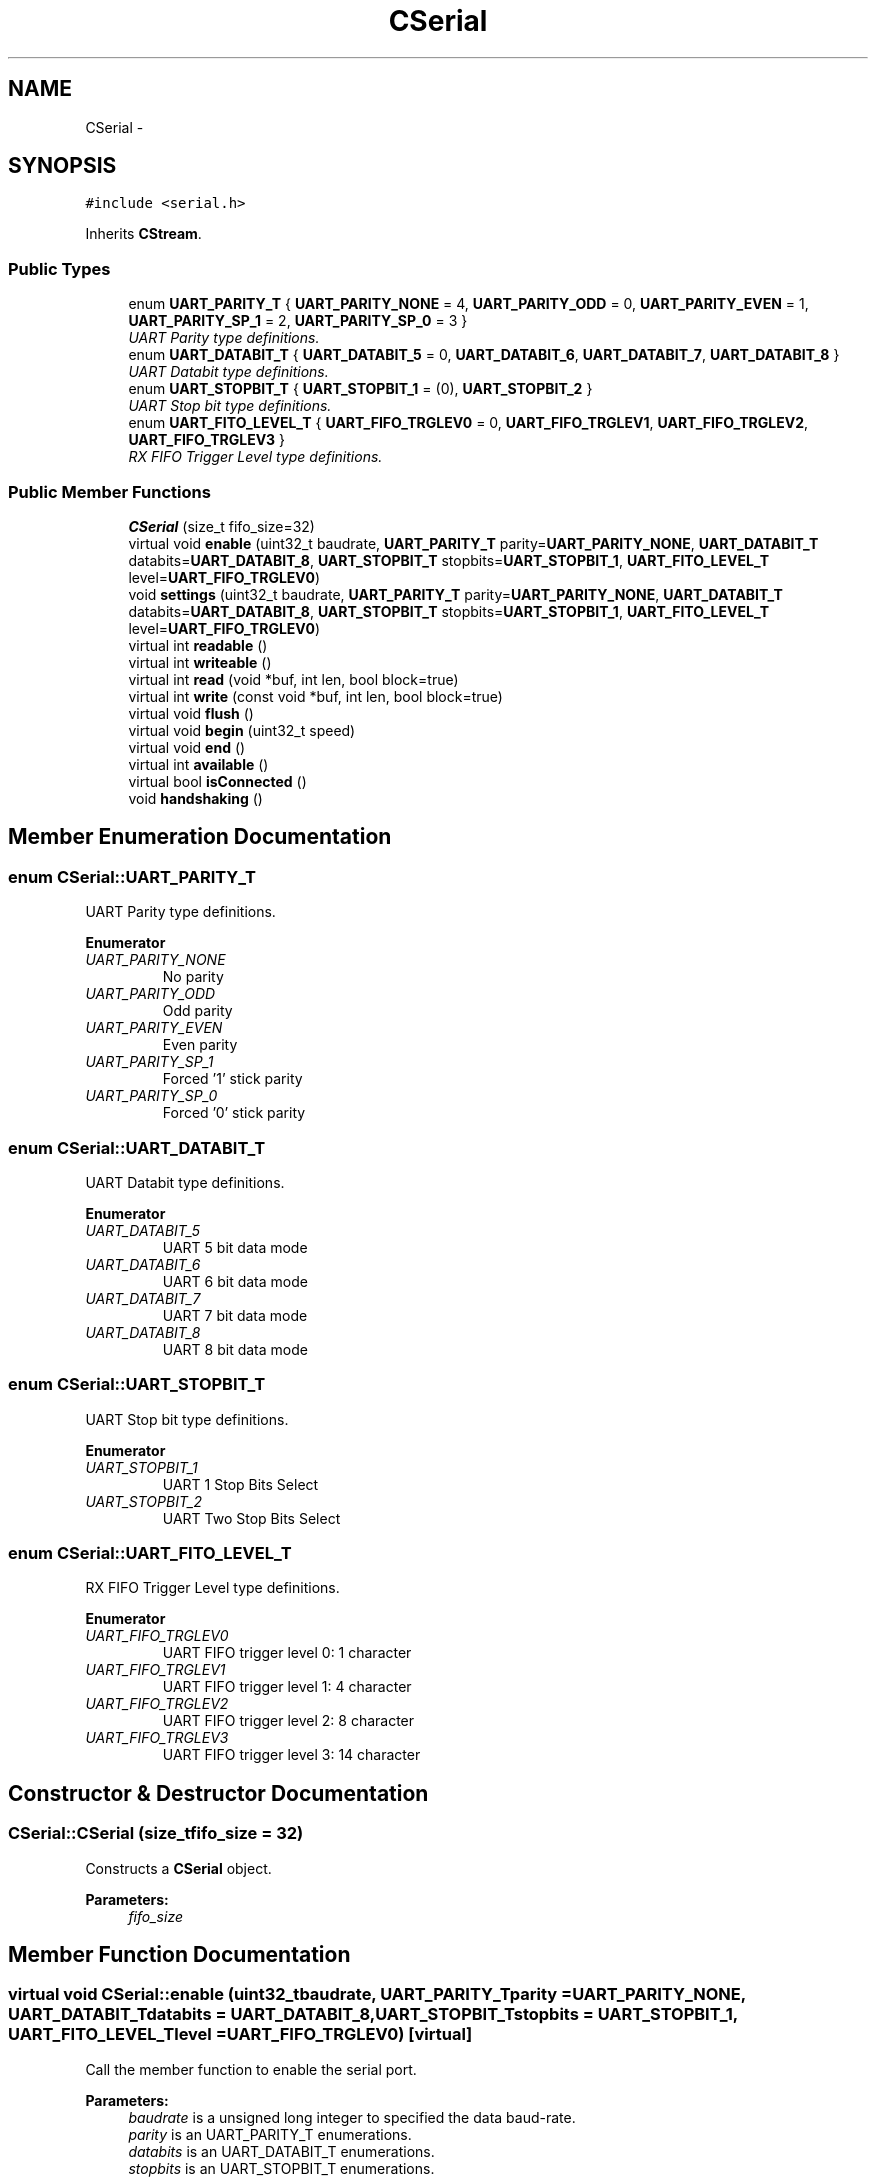 .TH "CSerial" 3 "Sun Mar 9 2014" "Version v1.0.2" "uCXpresso.BLE" \" -*- nroff -*-
.ad l
.nh
.SH NAME
CSerial \- 
.SH SYNOPSIS
.br
.PP
.PP
\fC#include <serial\&.h>\fP
.PP
Inherits \fBCStream\fP\&.
.SS "Public Types"

.in +1c
.ti -1c
.RI "enum \fBUART_PARITY_T\fP { \fBUART_PARITY_NONE\fP = 4, \fBUART_PARITY_ODD\fP = 0, \fBUART_PARITY_EVEN\fP = 1, \fBUART_PARITY_SP_1\fP = 2, \fBUART_PARITY_SP_0\fP = 3 }"
.br
.RI "\fIUART Parity type definitions\&. \fP"
.ti -1c
.RI "enum \fBUART_DATABIT_T\fP { \fBUART_DATABIT_5\fP = 0, \fBUART_DATABIT_6\fP, \fBUART_DATABIT_7\fP, \fBUART_DATABIT_8\fP }"
.br
.RI "\fIUART Databit type definitions\&. \fP"
.ti -1c
.RI "enum \fBUART_STOPBIT_T\fP { \fBUART_STOPBIT_1\fP = (0), \fBUART_STOPBIT_2\fP }"
.br
.RI "\fIUART Stop bit type definitions\&. \fP"
.ti -1c
.RI "enum \fBUART_FITO_LEVEL_T\fP { \fBUART_FIFO_TRGLEV0\fP = 0, \fBUART_FIFO_TRGLEV1\fP, \fBUART_FIFO_TRGLEV2\fP, \fBUART_FIFO_TRGLEV3\fP }"
.br
.RI "\fIRX FIFO Trigger Level type definitions\&. \fP"
.in -1c
.SS "Public Member Functions"

.in +1c
.ti -1c
.RI "\fBCSerial\fP (size_t fifo_size=32)"
.br
.ti -1c
.RI "virtual void \fBenable\fP (uint32_t baudrate, \fBUART_PARITY_T\fP parity=\fBUART_PARITY_NONE\fP, \fBUART_DATABIT_T\fP databits=\fBUART_DATABIT_8\fP, \fBUART_STOPBIT_T\fP stopbits=\fBUART_STOPBIT_1\fP, \fBUART_FITO_LEVEL_T\fP level=\fBUART_FIFO_TRGLEV0\fP)"
.br
.ti -1c
.RI "void \fBsettings\fP (uint32_t baudrate, \fBUART_PARITY_T\fP parity=\fBUART_PARITY_NONE\fP, \fBUART_DATABIT_T\fP databits=\fBUART_DATABIT_8\fP, \fBUART_STOPBIT_T\fP stopbits=\fBUART_STOPBIT_1\fP, \fBUART_FITO_LEVEL_T\fP level=\fBUART_FIFO_TRGLEV0\fP)"
.br
.ti -1c
.RI "virtual int \fBreadable\fP ()"
.br
.ti -1c
.RI "virtual int \fBwriteable\fP ()"
.br
.ti -1c
.RI "virtual int \fBread\fP (void *buf, int len, bool block=true)"
.br
.ti -1c
.RI "virtual int \fBwrite\fP (const void *buf, int len, bool block=true)"
.br
.ti -1c
.RI "virtual void \fBflush\fP ()"
.br
.ti -1c
.RI "virtual void \fBbegin\fP (uint32_t speed)"
.br
.ti -1c
.RI "virtual void \fBend\fP ()"
.br
.ti -1c
.RI "virtual int \fBavailable\fP ()"
.br
.ti -1c
.RI "virtual bool \fBisConnected\fP ()"
.br
.ti -1c
.RI "void \fBhandshaking\fP ()"
.br
.in -1c
.SH "Member Enumeration Documentation"
.PP 
.SS "enum \fBCSerial::UART_PARITY_T\fP"

.PP
UART Parity type definitions\&. 
.PP
\fBEnumerator\fP
.in +1c
.TP
\fB\fIUART_PARITY_NONE \fP\fP
No parity 
.TP
\fB\fIUART_PARITY_ODD \fP\fP
Odd parity 
.TP
\fB\fIUART_PARITY_EVEN \fP\fP
Even parity 
.TP
\fB\fIUART_PARITY_SP_1 \fP\fP
Forced '1' stick parity 
.TP
\fB\fIUART_PARITY_SP_0 \fP\fP
Forced '0' stick parity 
.SS "enum \fBCSerial::UART_DATABIT_T\fP"

.PP
UART Databit type definitions\&. 
.PP
\fBEnumerator\fP
.in +1c
.TP
\fB\fIUART_DATABIT_5 \fP\fP
UART 5 bit data mode 
.TP
\fB\fIUART_DATABIT_6 \fP\fP
UART 6 bit data mode 
.TP
\fB\fIUART_DATABIT_7 \fP\fP
UART 7 bit data mode 
.TP
\fB\fIUART_DATABIT_8 \fP\fP
UART 8 bit data mode 
.SS "enum \fBCSerial::UART_STOPBIT_T\fP"

.PP
UART Stop bit type definitions\&. 
.PP
\fBEnumerator\fP
.in +1c
.TP
\fB\fIUART_STOPBIT_1 \fP\fP
UART 1 Stop Bits Select 
.TP
\fB\fIUART_STOPBIT_2 \fP\fP
UART Two Stop Bits Select 
.SS "enum \fBCSerial::UART_FITO_LEVEL_T\fP"

.PP
RX FIFO Trigger Level type definitions\&. 
.PP
\fBEnumerator\fP
.in +1c
.TP
\fB\fIUART_FIFO_TRGLEV0 \fP\fP
UART FIFO trigger level 0: 1 character 
.TP
\fB\fIUART_FIFO_TRGLEV1 \fP\fP
UART FIFO trigger level 1: 4 character 
.TP
\fB\fIUART_FIFO_TRGLEV2 \fP\fP
UART FIFO trigger level 2: 8 character 
.TP
\fB\fIUART_FIFO_TRGLEV3 \fP\fP
UART FIFO trigger level 3: 14 character 
.SH "Constructor & Destructor Documentation"
.PP 
.SS "CSerial::CSerial (size_tfifo_size = \fC32\fP)"
Constructs a \fBCSerial\fP object\&. 
.PP
\fBParameters:\fP
.RS 4
\fIfifo_size\fP 
.RE
.PP

.SH "Member Function Documentation"
.PP 
.SS "virtual void CSerial::enable (uint32_tbaudrate, \fBUART_PARITY_T\fPparity = \fC\fBUART_PARITY_NONE\fP\fP, \fBUART_DATABIT_T\fPdatabits = \fC\fBUART_DATABIT_8\fP\fP, \fBUART_STOPBIT_T\fPstopbits = \fC\fBUART_STOPBIT_1\fP\fP, \fBUART_FITO_LEVEL_T\fPlevel = \fC\fBUART_FIFO_TRGLEV0\fP\fP)\fC [virtual]\fP"
Call the member function to enable the serial port\&. 
.PP
\fBParameters:\fP
.RS 4
\fIbaudrate\fP is a unsigned long integer to specified the data baud-rate\&. 
.br
\fIparity\fP is an UART_PARITY_T enumerations\&. 
.br
\fIdatabits\fP is an UART_DATABIT_T enumerations\&. 
.br
\fIstopbits\fP is an UART_STOPBIT_T enumerations\&. 
.br
\fIlevel\fP is UART_FITO_LEVEL_T to trigger how many receiver UARTn FIFO characters must be written before an interrupt or DMA request is activated\&. 
.RE
.PP

.SS "void CSerial::settings (uint32_tbaudrate, \fBUART_PARITY_T\fPparity = \fC\fBUART_PARITY_NONE\fP\fP, \fBUART_DATABIT_T\fPdatabits = \fC\fBUART_DATABIT_8\fP\fP, \fBUART_STOPBIT_T\fPstopbits = \fC\fBUART_STOPBIT_1\fP\fP, \fBUART_FITO_LEVEL_T\fPlevel = \fC\fBUART_FIFO_TRGLEV0\fP\fP)\fC [inline]\fP"

.SS "virtual int CSerial::readable ()\fC [virtual]\fP"
Call the member function to check that receive buffer is ready to read\&. 
.PP
\fBReturns:\fP
.RS 4
greater than zero if receive data from serial port\&. 
.RE
.PP

.PP
Reimplemented from \fBCStream\fP\&.
.SS "virtual int CSerial::writeable ()\fC [virtual]\fP"
Call the member function to check that transmit buffer is ready to write\&. 
.PP
\fBReturns:\fP
.RS 4
how many bytes can be write to transmit buffer\&. 
.RE
.PP

.SS "virtual int CSerial::read (void *buf, intlen, boolblock = \fCtrue\fP)\fC [virtual]\fP"
Call the member function to read a data block from serial port\&. 
.PP
\fBParameters:\fP
.RS 4
\fIbuf\fP is a pointer which contain the data block from serial port\&. 
.br
\fIlen\fP is a integer to specified the buffer length\&. 
.br
\fIblock\fP is a boolean value to specified to wait for reading\&. 
.RE
.PP

.SS "virtual int CSerial::write (const void *buf, intlen, boolblock = \fCtrue\fP)\fC [virtual]\fP"
Call the member function to write a data block to serial port 
.PP
\fBParameters:\fP
.RS 4
\fIbuf\fP is a pointer which data block want to send to serial port\&. 
.br
\fIlen\fP is a integer value to specified the buffer length\&. 
.br
\fIblock\fP is a boolean value to specified to wait for writing\&. 
.RE
.PP

.SS "virtual void CSerial::flush ()\fC [virtual]\fP"
Call the member function to wait for transmission of outgoing serial data to complete\&. 
.SS "virtual void CSerial::begin (uint32_tspeed)\fC [inline]\fP, \fC [virtual]\fP"
Call the member function to begin the serial port\&. 
.PP
\fBNote:\fP
.RS 4
The 'begin' is an inline code to call the exist \fBsettings()\fP member function\&. 
.RE
.PP

.SS "virtual void CSerial::end ()\fC [inline]\fP, \fC [virtual]\fP"
Call the member function to end the serial port\&. 
.SS "virtual int CSerial::available ()\fC [inline]\fP, \fC [virtual]\fP"
Call the member function to check that receive buffer is ready\&. 
.PP
\fBNote:\fP
.RS 4
The 'available' is an inline code to call the exist \fBreadable()\fP member function\&. 
.RE
.PP

.SS "virtual bool CSerial::isConnected ()\fC [inline]\fP, \fC [virtual]\fP"
Call the member function to check that serial port is ready\&. 
.SS "void CSerial::handshaking ()"
Enable hardware handshaking RTS/CTS pins 

.SH "Author"
.PP 
Generated automatically by Doxygen for uCXpresso\&.BLE from the source code\&.
